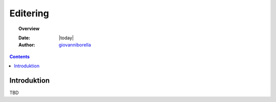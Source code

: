 .. _edit:

Editering
^^^^^^^^^^^^^^^^^^^^^^^^^^^^^^^^^^^^^^^^^^^^^^^^^^^^^^^^^^^^^^^^^

.. topic:: Overview

    :Date: |today|
    :Author: `giovanniborella <https://github.com/giovanniborella>`_

.. contents:: 
    :depth: 3


Introduktion
""""""""""""""""""""""""""""""""""""""""""""""""""""""""""""""""" 

TBD